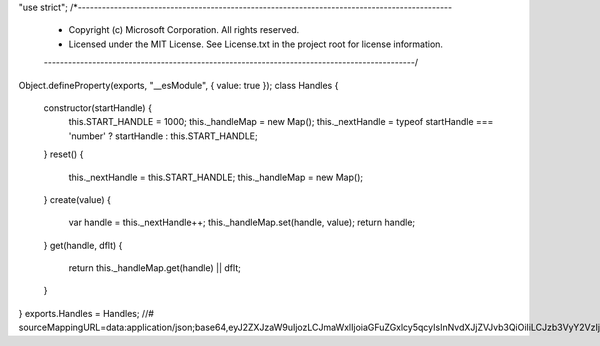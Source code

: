 "use strict";
/*---------------------------------------------------------------------------------------------
 *  Copyright (c) Microsoft Corporation. All rights reserved.
 *  Licensed under the MIT License. See License.txt in the project root for license information.
 *--------------------------------------------------------------------------------------------*/
Object.defineProperty(exports, "__esModule", { value: true });
class Handles {
    constructor(startHandle) {
        this.START_HANDLE = 1000;
        this._handleMap = new Map();
        this._nextHandle = typeof startHandle === 'number' ? startHandle : this.START_HANDLE;
    }
    reset() {
        this._nextHandle = this.START_HANDLE;
        this._handleMap = new Map();
    }
    create(value) {
        var handle = this._nextHandle++;
        this._handleMap.set(handle, value);
        return handle;
    }
    get(handle, dflt) {
        return this._handleMap.get(handle) || dflt;
    }
}
exports.Handles = Handles;
//# sourceMappingURL=data:application/json;base64,eyJ2ZXJzaW9uIjozLCJmaWxlIjoiaGFuZGxlcy5qcyIsInNvdXJjZVJvb3QiOiIiLCJzb3VyY2VzIjpbIi4uL3NyYy9oYW5kbGVzLnRzIl0sIm5hbWVzIjpbXSwibWFwcGluZ3MiOiI7QUFBQTs7O2dHQUdnRzs7QUFFaEc7SUFPQyxZQUFtQixXQUFvQjtRQUwvQixpQkFBWSxHQUFHLElBQUksQ0FBQ